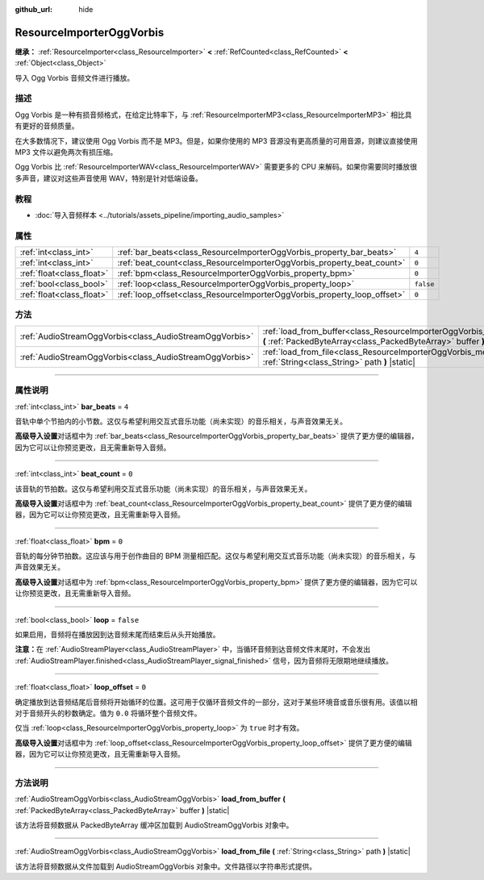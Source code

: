 :github_url: hide

.. DO NOT EDIT THIS FILE!!!
.. Generated automatically from Godot engine sources.
.. Generator: https://github.com/godotengine/godot/tree/master/doc/tools/make_rst.py.
.. XML source: https://github.com/godotengine/godot/tree/master/modules/vorbis/doc_classes/ResourceImporterOggVorbis.xml.

.. _class_ResourceImporterOggVorbis:

ResourceImporterOggVorbis
=========================

**继承：** :ref:`ResourceImporter<class_ResourceImporter>` **<** :ref:`RefCounted<class_RefCounted>` **<** :ref:`Object<class_Object>`

导入 Ogg Vorbis 音频文件进行播放。

.. rst-class:: classref-introduction-group

描述
----

Ogg Vorbis 是一种有损音频格式，在给定比特率下，与 :ref:`ResourceImporterMP3<class_ResourceImporterMP3>` 相比具有更好的音频质量。

在大多数情况下，建议使用 Ogg Vorbis 而不是 MP3。但是，如果你使用的 MP3 音源没有更高质量的可用音源，则建议直接使用 MP3 文件以避免两次有损压缩。

Ogg Vorbis 比 :ref:`ResourceImporterWAV<class_ResourceImporterWAV>` 需要更多的 CPU 来解码。如果你需要同时播放很多声音，建议对这些声音使用 WAV，特别是针对低端设备。

.. rst-class:: classref-introduction-group

教程
----

- :doc:`导入音频样本 <../tutorials/assets_pipeline/importing_audio_samples>`

.. rst-class:: classref-reftable-group

属性
----

.. table::
   :widths: auto

   +---------------------------+--------------------------------------------------------------------------+-----------+
   | :ref:`int<class_int>`     | :ref:`bar_beats<class_ResourceImporterOggVorbis_property_bar_beats>`     | ``4``     |
   +---------------------------+--------------------------------------------------------------------------+-----------+
   | :ref:`int<class_int>`     | :ref:`beat_count<class_ResourceImporterOggVorbis_property_beat_count>`   | ``0``     |
   +---------------------------+--------------------------------------------------------------------------+-----------+
   | :ref:`float<class_float>` | :ref:`bpm<class_ResourceImporterOggVorbis_property_bpm>`                 | ``0``     |
   +---------------------------+--------------------------------------------------------------------------+-----------+
   | :ref:`bool<class_bool>`   | :ref:`loop<class_ResourceImporterOggVorbis_property_loop>`               | ``false`` |
   +---------------------------+--------------------------------------------------------------------------+-----------+
   | :ref:`float<class_float>` | :ref:`loop_offset<class_ResourceImporterOggVorbis_property_loop_offset>` | ``0``     |
   +---------------------------+--------------------------------------------------------------------------+-----------+

.. rst-class:: classref-reftable-group

方法
----

.. table::
   :widths: auto

   +---------------------------------------------------------+------------------------------------------------------------------------------------------------------------------------------------------------------------+
   | :ref:`AudioStreamOggVorbis<class_AudioStreamOggVorbis>` | :ref:`load_from_buffer<class_ResourceImporterOggVorbis_method_load_from_buffer>` **(** :ref:`PackedByteArray<class_PackedByteArray>` buffer **)** |static| |
   +---------------------------------------------------------+------------------------------------------------------------------------------------------------------------------------------------------------------------+
   | :ref:`AudioStreamOggVorbis<class_AudioStreamOggVorbis>` | :ref:`load_from_file<class_ResourceImporterOggVorbis_method_load_from_file>` **(** :ref:`String<class_String>` path **)** |static|                         |
   +---------------------------------------------------------+------------------------------------------------------------------------------------------------------------------------------------------------------------+

.. rst-class:: classref-section-separator

----

.. rst-class:: classref-descriptions-group

属性说明
--------

.. _class_ResourceImporterOggVorbis_property_bar_beats:

.. rst-class:: classref-property

:ref:`int<class_int>` **bar_beats** = ``4``

音轨中单个节拍内的小节数。这仅与希望利用交互式音乐功能（尚未实现）的音乐相关，与声音效果无关。

\ **高级导入设置**\ 对话框中为 :ref:`bar_beats<class_ResourceImporterOggVorbis_property_bar_beats>` 提供了更方便的编辑器，因为它可以让你预览更改，且无需重新导入音频。

.. rst-class:: classref-item-separator

----

.. _class_ResourceImporterOggVorbis_property_beat_count:

.. rst-class:: classref-property

:ref:`int<class_int>` **beat_count** = ``0``

该音轨的节拍数。这仅与希望利用交互式音乐功能（尚未实现）的音乐相关，与声音效果无关。

\ **高级导入设置**\ 对话框中为 :ref:`beat_count<class_ResourceImporterOggVorbis_property_beat_count>` 提供了更方便的编辑器，因为它可以让你预览更改，且无需重新导入音频。

.. rst-class:: classref-item-separator

----

.. _class_ResourceImporterOggVorbis_property_bpm:

.. rst-class:: classref-property

:ref:`float<class_float>` **bpm** = ``0``

音轨的每分钟节拍数。这应该与用于创作曲目的 BPM 测量相匹配。这仅与希望利用交互式音乐功能（尚未实现）的音乐相关，与声音效果无关。

\ **高级导入设置**\ 对话框中为 :ref:`bpm<class_ResourceImporterOggVorbis_property_bpm>` 提供了更方便的编辑器，因为它可以让你预览更改，且无需重新导入音频。

.. rst-class:: classref-item-separator

----

.. _class_ResourceImporterOggVorbis_property_loop:

.. rst-class:: classref-property

:ref:`bool<class_bool>` **loop** = ``false``

如果启用，音频将在播放因到达音频末尾而结束后从头开始播放。

\ **注意：**\ 在 :ref:`AudioStreamPlayer<class_AudioStreamPlayer>` 中，当循环音频到达音频文件末尾时，不会发出 :ref:`AudioStreamPlayer.finished<class_AudioStreamPlayer_signal_finished>` 信号，因为音频将无限期地继续播放。

.. rst-class:: classref-item-separator

----

.. _class_ResourceImporterOggVorbis_property_loop_offset:

.. rst-class:: classref-property

:ref:`float<class_float>` **loop_offset** = ``0``

确定播放到达音频结尾后音频将开始循环的位置。这可用于仅循环音频文件的一部分，这对于某些环境音或音乐很有用。该值以相对于音频开头的秒数确定。值为 ``0.0`` 将循环整个音频文件。

仅当 :ref:`loop<class_ResourceImporterOggVorbis_property_loop>` 为 ``true`` 时才有效。

\ **高级导入设置**\ 对话框中为 :ref:`loop_offset<class_ResourceImporterOggVorbis_property_loop_offset>` 提供了更方便的编辑器，因为它可以让你预览更改，且无需重新导入音频。

.. rst-class:: classref-section-separator

----

.. rst-class:: classref-descriptions-group

方法说明
--------

.. _class_ResourceImporterOggVorbis_method_load_from_buffer:

.. rst-class:: classref-method

:ref:`AudioStreamOggVorbis<class_AudioStreamOggVorbis>` **load_from_buffer** **(** :ref:`PackedByteArray<class_PackedByteArray>` buffer **)** |static|

该方法将音频数据从 PackedByteArray 缓冲区加载到 AudioStreamOggVorbis 对象中。

.. rst-class:: classref-item-separator

----

.. _class_ResourceImporterOggVorbis_method_load_from_file:

.. rst-class:: classref-method

:ref:`AudioStreamOggVorbis<class_AudioStreamOggVorbis>` **load_from_file** **(** :ref:`String<class_String>` path **)** |static|

该方法将音频数据从文件加载到 AudioStreamOggVorbis 对象中。文件路径以字符串形式提供。

.. |virtual| replace:: :abbr:`virtual (本方法通常需要用户覆盖才能生效。)`
.. |const| replace:: :abbr:`const (本方法没有副作用。不会修改该实例的任何成员变量。)`
.. |vararg| replace:: :abbr:`vararg (本方法除了在此处描述的参数外，还能够继续接受任意数量的参数。)`
.. |constructor| replace:: :abbr:`constructor (本方法用于构造某个类型。)`
.. |static| replace:: :abbr:`static (调用本方法无需实例，所以可以直接使用类名调用。)`
.. |operator| replace:: :abbr:`operator (本方法描述的是使用本类型作为左操作数的有效操作符。)`
.. |bitfield| replace:: :abbr:`BitField (这个值是由下列标志构成的位掩码整数。)`
